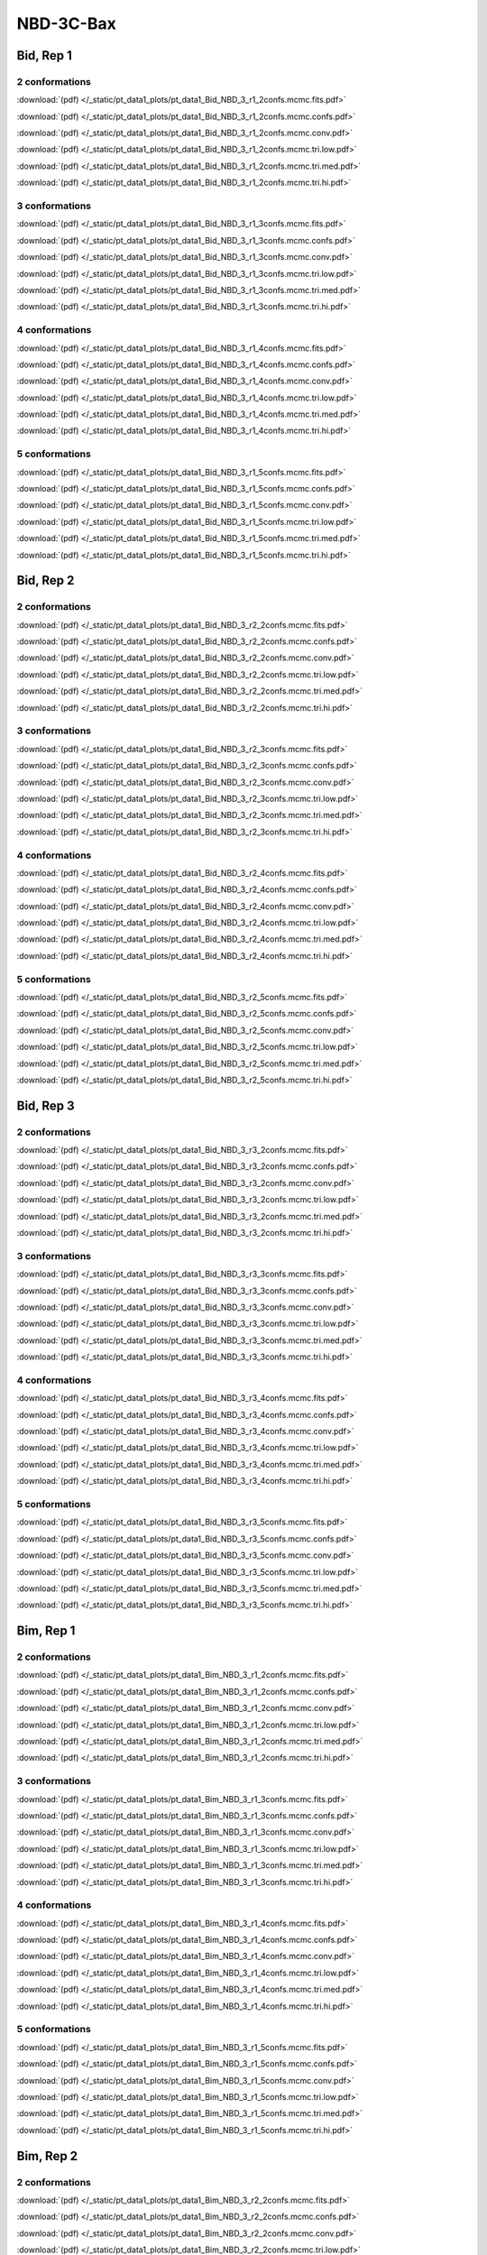 NBD-3C-Bax
===============

Bid, Rep 1
-----------------

2 conformations
~~~~~~~~~~~~~~~~~~~~

.. image:: /_static/pt_data1_plots/pt_data1_Bid_NBD_3_r1_2confs.mcmc.fits.png

:download:`(pdf) </_static/pt_data1_plots/pt_data1_Bid_NBD_3_r1_2confs.mcmc.fits.pdf>`

.. image:: /_static/pt_data1_plots/pt_data1_Bid_NBD_3_r1_2confs.mcmc.confs.png

:download:`(pdf) </_static/pt_data1_plots/pt_data1_Bid_NBD_3_r1_2confs.mcmc.confs.pdf>`

.. image:: /_static/pt_data1_plots/pt_data1_Bid_NBD_3_r1_2confs.mcmc.conv.png

:download:`(pdf) </_static/pt_data1_plots/pt_data1_Bid_NBD_3_r1_2confs.mcmc.conv.pdf>`

.. image:: /_static/pt_data1_plots/pt_data1_Bid_NBD_3_r1_2confs.mcmc.tri.low.png

:download:`(pdf) </_static/pt_data1_plots/pt_data1_Bid_NBD_3_r1_2confs.mcmc.tri.low.pdf>`

.. image:: /_static/pt_data1_plots/pt_data1_Bid_NBD_3_r1_2confs.mcmc.tri.med.png

:download:`(pdf) </_static/pt_data1_plots/pt_data1_Bid_NBD_3_r1_2confs.mcmc.tri.med.pdf>`

.. image:: /_static/pt_data1_plots/pt_data1_Bid_NBD_3_r1_2confs.mcmc.tri.hi.png

:download:`(pdf) </_static/pt_data1_plots/pt_data1_Bid_NBD_3_r1_2confs.mcmc.tri.hi.pdf>`

3 conformations
~~~~~~~~~~~~~~~~~~~~

.. image:: /_static/pt_data1_plots/pt_data1_Bid_NBD_3_r1_3confs.mcmc.fits.png

:download:`(pdf) </_static/pt_data1_plots/pt_data1_Bid_NBD_3_r1_3confs.mcmc.fits.pdf>`

.. image:: /_static/pt_data1_plots/pt_data1_Bid_NBD_3_r1_3confs.mcmc.confs.png

:download:`(pdf) </_static/pt_data1_plots/pt_data1_Bid_NBD_3_r1_3confs.mcmc.confs.pdf>`

.. image:: /_static/pt_data1_plots/pt_data1_Bid_NBD_3_r1_3confs.mcmc.conv.png

:download:`(pdf) </_static/pt_data1_plots/pt_data1_Bid_NBD_3_r1_3confs.mcmc.conv.pdf>`

.. image:: /_static/pt_data1_plots/pt_data1_Bid_NBD_3_r1_3confs.mcmc.tri.low.png

:download:`(pdf) </_static/pt_data1_plots/pt_data1_Bid_NBD_3_r1_3confs.mcmc.tri.low.pdf>`

.. image:: /_static/pt_data1_plots/pt_data1_Bid_NBD_3_r1_3confs.mcmc.tri.med.png

:download:`(pdf) </_static/pt_data1_plots/pt_data1_Bid_NBD_3_r1_3confs.mcmc.tri.med.pdf>`

.. image:: /_static/pt_data1_plots/pt_data1_Bid_NBD_3_r1_3confs.mcmc.tri.hi.png

:download:`(pdf) </_static/pt_data1_plots/pt_data1_Bid_NBD_3_r1_3confs.mcmc.tri.hi.pdf>`

4 conformations
~~~~~~~~~~~~~~~~~~~~

.. image:: /_static/pt_data1_plots/pt_data1_Bid_NBD_3_r1_4confs.mcmc.fits.png

:download:`(pdf) </_static/pt_data1_plots/pt_data1_Bid_NBD_3_r1_4confs.mcmc.fits.pdf>`

.. image:: /_static/pt_data1_plots/pt_data1_Bid_NBD_3_r1_4confs.mcmc.confs.png

:download:`(pdf) </_static/pt_data1_plots/pt_data1_Bid_NBD_3_r1_4confs.mcmc.confs.pdf>`

.. image:: /_static/pt_data1_plots/pt_data1_Bid_NBD_3_r1_4confs.mcmc.conv.png

:download:`(pdf) </_static/pt_data1_plots/pt_data1_Bid_NBD_3_r1_4confs.mcmc.conv.pdf>`

.. image:: /_static/pt_data1_plots/pt_data1_Bid_NBD_3_r1_4confs.mcmc.tri.low.png

:download:`(pdf) </_static/pt_data1_plots/pt_data1_Bid_NBD_3_r1_4confs.mcmc.tri.low.pdf>`

.. image:: /_static/pt_data1_plots/pt_data1_Bid_NBD_3_r1_4confs.mcmc.tri.med.png

:download:`(pdf) </_static/pt_data1_plots/pt_data1_Bid_NBD_3_r1_4confs.mcmc.tri.med.pdf>`

.. image:: /_static/pt_data1_plots/pt_data1_Bid_NBD_3_r1_4confs.mcmc.tri.hi.png

:download:`(pdf) </_static/pt_data1_plots/pt_data1_Bid_NBD_3_r1_4confs.mcmc.tri.hi.pdf>`

5 conformations
~~~~~~~~~~~~~~~~~~~~

.. image:: /_static/pt_data1_plots/pt_data1_Bid_NBD_3_r1_5confs.mcmc.fits.png

:download:`(pdf) </_static/pt_data1_plots/pt_data1_Bid_NBD_3_r1_5confs.mcmc.fits.pdf>`

.. image:: /_static/pt_data1_plots/pt_data1_Bid_NBD_3_r1_5confs.mcmc.confs.png

:download:`(pdf) </_static/pt_data1_plots/pt_data1_Bid_NBD_3_r1_5confs.mcmc.confs.pdf>`

.. image:: /_static/pt_data1_plots/pt_data1_Bid_NBD_3_r1_5confs.mcmc.conv.png

:download:`(pdf) </_static/pt_data1_plots/pt_data1_Bid_NBD_3_r1_5confs.mcmc.conv.pdf>`

.. image:: /_static/pt_data1_plots/pt_data1_Bid_NBD_3_r1_5confs.mcmc.tri.low.png

:download:`(pdf) </_static/pt_data1_plots/pt_data1_Bid_NBD_3_r1_5confs.mcmc.tri.low.pdf>`

.. image:: /_static/pt_data1_plots/pt_data1_Bid_NBD_3_r1_5confs.mcmc.tri.med.png

:download:`(pdf) </_static/pt_data1_plots/pt_data1_Bid_NBD_3_r1_5confs.mcmc.tri.med.pdf>`

.. image:: /_static/pt_data1_plots/pt_data1_Bid_NBD_3_r1_5confs.mcmc.tri.hi.png

:download:`(pdf) </_static/pt_data1_plots/pt_data1_Bid_NBD_3_r1_5confs.mcmc.tri.hi.pdf>`

Bid, Rep 2
-----------------

2 conformations
~~~~~~~~~~~~~~~~~~~~

.. image:: /_static/pt_data1_plots/pt_data1_Bid_NBD_3_r2_2confs.mcmc.fits.png

:download:`(pdf) </_static/pt_data1_plots/pt_data1_Bid_NBD_3_r2_2confs.mcmc.fits.pdf>`

.. image:: /_static/pt_data1_plots/pt_data1_Bid_NBD_3_r2_2confs.mcmc.confs.png

:download:`(pdf) </_static/pt_data1_plots/pt_data1_Bid_NBD_3_r2_2confs.mcmc.confs.pdf>`

.. image:: /_static/pt_data1_plots/pt_data1_Bid_NBD_3_r2_2confs.mcmc.conv.png

:download:`(pdf) </_static/pt_data1_plots/pt_data1_Bid_NBD_3_r2_2confs.mcmc.conv.pdf>`

.. image:: /_static/pt_data1_plots/pt_data1_Bid_NBD_3_r2_2confs.mcmc.tri.low.png

:download:`(pdf) </_static/pt_data1_plots/pt_data1_Bid_NBD_3_r2_2confs.mcmc.tri.low.pdf>`

.. image:: /_static/pt_data1_plots/pt_data1_Bid_NBD_3_r2_2confs.mcmc.tri.med.png

:download:`(pdf) </_static/pt_data1_plots/pt_data1_Bid_NBD_3_r2_2confs.mcmc.tri.med.pdf>`

.. image:: /_static/pt_data1_plots/pt_data1_Bid_NBD_3_r2_2confs.mcmc.tri.hi.png

:download:`(pdf) </_static/pt_data1_plots/pt_data1_Bid_NBD_3_r2_2confs.mcmc.tri.hi.pdf>`

3 conformations
~~~~~~~~~~~~~~~~~~~~

.. image:: /_static/pt_data1_plots/pt_data1_Bid_NBD_3_r2_3confs.mcmc.fits.png

:download:`(pdf) </_static/pt_data1_plots/pt_data1_Bid_NBD_3_r2_3confs.mcmc.fits.pdf>`

.. image:: /_static/pt_data1_plots/pt_data1_Bid_NBD_3_r2_3confs.mcmc.confs.png

:download:`(pdf) </_static/pt_data1_plots/pt_data1_Bid_NBD_3_r2_3confs.mcmc.confs.pdf>`

.. image:: /_static/pt_data1_plots/pt_data1_Bid_NBD_3_r2_3confs.mcmc.conv.png

:download:`(pdf) </_static/pt_data1_plots/pt_data1_Bid_NBD_3_r2_3confs.mcmc.conv.pdf>`

.. image:: /_static/pt_data1_plots/pt_data1_Bid_NBD_3_r2_3confs.mcmc.tri.low.png

:download:`(pdf) </_static/pt_data1_plots/pt_data1_Bid_NBD_3_r2_3confs.mcmc.tri.low.pdf>`

.. image:: /_static/pt_data1_plots/pt_data1_Bid_NBD_3_r2_3confs.mcmc.tri.med.png

:download:`(pdf) </_static/pt_data1_plots/pt_data1_Bid_NBD_3_r2_3confs.mcmc.tri.med.pdf>`

.. image:: /_static/pt_data1_plots/pt_data1_Bid_NBD_3_r2_3confs.mcmc.tri.hi.png

:download:`(pdf) </_static/pt_data1_plots/pt_data1_Bid_NBD_3_r2_3confs.mcmc.tri.hi.pdf>`

4 conformations
~~~~~~~~~~~~~~~~~~~~

.. image:: /_static/pt_data1_plots/pt_data1_Bid_NBD_3_r2_4confs.mcmc.fits.png

:download:`(pdf) </_static/pt_data1_plots/pt_data1_Bid_NBD_3_r2_4confs.mcmc.fits.pdf>`

.. image:: /_static/pt_data1_plots/pt_data1_Bid_NBD_3_r2_4confs.mcmc.confs.png

:download:`(pdf) </_static/pt_data1_plots/pt_data1_Bid_NBD_3_r2_4confs.mcmc.confs.pdf>`

.. image:: /_static/pt_data1_plots/pt_data1_Bid_NBD_3_r2_4confs.mcmc.conv.png

:download:`(pdf) </_static/pt_data1_plots/pt_data1_Bid_NBD_3_r2_4confs.mcmc.conv.pdf>`

.. image:: /_static/pt_data1_plots/pt_data1_Bid_NBD_3_r2_4confs.mcmc.tri.low.png

:download:`(pdf) </_static/pt_data1_plots/pt_data1_Bid_NBD_3_r2_4confs.mcmc.tri.low.pdf>`

.. image:: /_static/pt_data1_plots/pt_data1_Bid_NBD_3_r2_4confs.mcmc.tri.med.png

:download:`(pdf) </_static/pt_data1_plots/pt_data1_Bid_NBD_3_r2_4confs.mcmc.tri.med.pdf>`

.. image:: /_static/pt_data1_plots/pt_data1_Bid_NBD_3_r2_4confs.mcmc.tri.hi.png

:download:`(pdf) </_static/pt_data1_plots/pt_data1_Bid_NBD_3_r2_4confs.mcmc.tri.hi.pdf>`

5 conformations
~~~~~~~~~~~~~~~~~~~~

.. image:: /_static/pt_data1_plots/pt_data1_Bid_NBD_3_r2_5confs.mcmc.fits.png

:download:`(pdf) </_static/pt_data1_plots/pt_data1_Bid_NBD_3_r2_5confs.mcmc.fits.pdf>`

.. image:: /_static/pt_data1_plots/pt_data1_Bid_NBD_3_r2_5confs.mcmc.confs.png

:download:`(pdf) </_static/pt_data1_plots/pt_data1_Bid_NBD_3_r2_5confs.mcmc.confs.pdf>`

.. image:: /_static/pt_data1_plots/pt_data1_Bid_NBD_3_r2_5confs.mcmc.conv.png

:download:`(pdf) </_static/pt_data1_plots/pt_data1_Bid_NBD_3_r2_5confs.mcmc.conv.pdf>`

.. image:: /_static/pt_data1_plots/pt_data1_Bid_NBD_3_r2_5confs.mcmc.tri.low.png

:download:`(pdf) </_static/pt_data1_plots/pt_data1_Bid_NBD_3_r2_5confs.mcmc.tri.low.pdf>`

.. image:: /_static/pt_data1_plots/pt_data1_Bid_NBD_3_r2_5confs.mcmc.tri.med.png

:download:`(pdf) </_static/pt_data1_plots/pt_data1_Bid_NBD_3_r2_5confs.mcmc.tri.med.pdf>`

.. image:: /_static/pt_data1_plots/pt_data1_Bid_NBD_3_r2_5confs.mcmc.tri.hi.png

:download:`(pdf) </_static/pt_data1_plots/pt_data1_Bid_NBD_3_r2_5confs.mcmc.tri.hi.pdf>`

Bid, Rep 3
-----------------

2 conformations
~~~~~~~~~~~~~~~~~~~~

.. image:: /_static/pt_data1_plots/pt_data1_Bid_NBD_3_r3_2confs.mcmc.fits.png

:download:`(pdf) </_static/pt_data1_plots/pt_data1_Bid_NBD_3_r3_2confs.mcmc.fits.pdf>`

.. image:: /_static/pt_data1_plots/pt_data1_Bid_NBD_3_r3_2confs.mcmc.confs.png

:download:`(pdf) </_static/pt_data1_plots/pt_data1_Bid_NBD_3_r3_2confs.mcmc.confs.pdf>`

.. image:: /_static/pt_data1_plots/pt_data1_Bid_NBD_3_r3_2confs.mcmc.conv.png

:download:`(pdf) </_static/pt_data1_plots/pt_data1_Bid_NBD_3_r3_2confs.mcmc.conv.pdf>`

.. image:: /_static/pt_data1_plots/pt_data1_Bid_NBD_3_r3_2confs.mcmc.tri.low.png

:download:`(pdf) </_static/pt_data1_plots/pt_data1_Bid_NBD_3_r3_2confs.mcmc.tri.low.pdf>`

.. image:: /_static/pt_data1_plots/pt_data1_Bid_NBD_3_r3_2confs.mcmc.tri.med.png

:download:`(pdf) </_static/pt_data1_plots/pt_data1_Bid_NBD_3_r3_2confs.mcmc.tri.med.pdf>`

.. image:: /_static/pt_data1_plots/pt_data1_Bid_NBD_3_r3_2confs.mcmc.tri.hi.png

:download:`(pdf) </_static/pt_data1_plots/pt_data1_Bid_NBD_3_r3_2confs.mcmc.tri.hi.pdf>`

3 conformations
~~~~~~~~~~~~~~~~~~~~

.. image:: /_static/pt_data1_plots/pt_data1_Bid_NBD_3_r3_3confs.mcmc.fits.png

:download:`(pdf) </_static/pt_data1_plots/pt_data1_Bid_NBD_3_r3_3confs.mcmc.fits.pdf>`

.. image:: /_static/pt_data1_plots/pt_data1_Bid_NBD_3_r3_3confs.mcmc.confs.png

:download:`(pdf) </_static/pt_data1_plots/pt_data1_Bid_NBD_3_r3_3confs.mcmc.confs.pdf>`

.. image:: /_static/pt_data1_plots/pt_data1_Bid_NBD_3_r3_3confs.mcmc.conv.png

:download:`(pdf) </_static/pt_data1_plots/pt_data1_Bid_NBD_3_r3_3confs.mcmc.conv.pdf>`

.. image:: /_static/pt_data1_plots/pt_data1_Bid_NBD_3_r3_3confs.mcmc.tri.low.png

:download:`(pdf) </_static/pt_data1_plots/pt_data1_Bid_NBD_3_r3_3confs.mcmc.tri.low.pdf>`

.. image:: /_static/pt_data1_plots/pt_data1_Bid_NBD_3_r3_3confs.mcmc.tri.med.png

:download:`(pdf) </_static/pt_data1_plots/pt_data1_Bid_NBD_3_r3_3confs.mcmc.tri.med.pdf>`

.. image:: /_static/pt_data1_plots/pt_data1_Bid_NBD_3_r3_3confs.mcmc.tri.hi.png

:download:`(pdf) </_static/pt_data1_plots/pt_data1_Bid_NBD_3_r3_3confs.mcmc.tri.hi.pdf>`

4 conformations
~~~~~~~~~~~~~~~~~~~~

.. image:: /_static/pt_data1_plots/pt_data1_Bid_NBD_3_r3_4confs.mcmc.fits.png

:download:`(pdf) </_static/pt_data1_plots/pt_data1_Bid_NBD_3_r3_4confs.mcmc.fits.pdf>`

.. image:: /_static/pt_data1_plots/pt_data1_Bid_NBD_3_r3_4confs.mcmc.confs.png

:download:`(pdf) </_static/pt_data1_plots/pt_data1_Bid_NBD_3_r3_4confs.mcmc.confs.pdf>`

.. image:: /_static/pt_data1_plots/pt_data1_Bid_NBD_3_r3_4confs.mcmc.conv.png

:download:`(pdf) </_static/pt_data1_plots/pt_data1_Bid_NBD_3_r3_4confs.mcmc.conv.pdf>`

.. image:: /_static/pt_data1_plots/pt_data1_Bid_NBD_3_r3_4confs.mcmc.tri.low.png

:download:`(pdf) </_static/pt_data1_plots/pt_data1_Bid_NBD_3_r3_4confs.mcmc.tri.low.pdf>`

.. image:: /_static/pt_data1_plots/pt_data1_Bid_NBD_3_r3_4confs.mcmc.tri.med.png

:download:`(pdf) </_static/pt_data1_plots/pt_data1_Bid_NBD_3_r3_4confs.mcmc.tri.med.pdf>`

.. image:: /_static/pt_data1_plots/pt_data1_Bid_NBD_3_r3_4confs.mcmc.tri.hi.png

:download:`(pdf) </_static/pt_data1_plots/pt_data1_Bid_NBD_3_r3_4confs.mcmc.tri.hi.pdf>`

5 conformations
~~~~~~~~~~~~~~~~~~~~

.. image:: /_static/pt_data1_plots/pt_data1_Bid_NBD_3_r3_5confs.mcmc.fits.png

:download:`(pdf) </_static/pt_data1_plots/pt_data1_Bid_NBD_3_r3_5confs.mcmc.fits.pdf>`

.. image:: /_static/pt_data1_plots/pt_data1_Bid_NBD_3_r3_5confs.mcmc.confs.png

:download:`(pdf) </_static/pt_data1_plots/pt_data1_Bid_NBD_3_r3_5confs.mcmc.confs.pdf>`

.. image:: /_static/pt_data1_plots/pt_data1_Bid_NBD_3_r3_5confs.mcmc.conv.png

:download:`(pdf) </_static/pt_data1_plots/pt_data1_Bid_NBD_3_r3_5confs.mcmc.conv.pdf>`

.. image:: /_static/pt_data1_plots/pt_data1_Bid_NBD_3_r3_5confs.mcmc.tri.low.png

:download:`(pdf) </_static/pt_data1_plots/pt_data1_Bid_NBD_3_r3_5confs.mcmc.tri.low.pdf>`

.. image:: /_static/pt_data1_plots/pt_data1_Bid_NBD_3_r3_5confs.mcmc.tri.med.png

:download:`(pdf) </_static/pt_data1_plots/pt_data1_Bid_NBD_3_r3_5confs.mcmc.tri.med.pdf>`

.. image:: /_static/pt_data1_plots/pt_data1_Bid_NBD_3_r3_5confs.mcmc.tri.hi.png

:download:`(pdf) </_static/pt_data1_plots/pt_data1_Bid_NBD_3_r3_5confs.mcmc.tri.hi.pdf>`

Bim, Rep 1
-----------------

2 conformations
~~~~~~~~~~~~~~~~~~~~

.. image:: /_static/pt_data1_plots/pt_data1_Bim_NBD_3_r1_2confs.mcmc.fits.png

:download:`(pdf) </_static/pt_data1_plots/pt_data1_Bim_NBD_3_r1_2confs.mcmc.fits.pdf>`

.. image:: /_static/pt_data1_plots/pt_data1_Bim_NBD_3_r1_2confs.mcmc.confs.png

:download:`(pdf) </_static/pt_data1_plots/pt_data1_Bim_NBD_3_r1_2confs.mcmc.confs.pdf>`

.. image:: /_static/pt_data1_plots/pt_data1_Bim_NBD_3_r1_2confs.mcmc.conv.png

:download:`(pdf) </_static/pt_data1_plots/pt_data1_Bim_NBD_3_r1_2confs.mcmc.conv.pdf>`

.. image:: /_static/pt_data1_plots/pt_data1_Bim_NBD_3_r1_2confs.mcmc.tri.low.png

:download:`(pdf) </_static/pt_data1_plots/pt_data1_Bim_NBD_3_r1_2confs.mcmc.tri.low.pdf>`

.. image:: /_static/pt_data1_plots/pt_data1_Bim_NBD_3_r1_2confs.mcmc.tri.med.png

:download:`(pdf) </_static/pt_data1_plots/pt_data1_Bim_NBD_3_r1_2confs.mcmc.tri.med.pdf>`

.. image:: /_static/pt_data1_plots/pt_data1_Bim_NBD_3_r1_2confs.mcmc.tri.hi.png

:download:`(pdf) </_static/pt_data1_plots/pt_data1_Bim_NBD_3_r1_2confs.mcmc.tri.hi.pdf>`

3 conformations
~~~~~~~~~~~~~~~~~~~~

.. image:: /_static/pt_data1_plots/pt_data1_Bim_NBD_3_r1_3confs.mcmc.fits.png

:download:`(pdf) </_static/pt_data1_plots/pt_data1_Bim_NBD_3_r1_3confs.mcmc.fits.pdf>`

.. image:: /_static/pt_data1_plots/pt_data1_Bim_NBD_3_r1_3confs.mcmc.confs.png

:download:`(pdf) </_static/pt_data1_plots/pt_data1_Bim_NBD_3_r1_3confs.mcmc.confs.pdf>`

.. image:: /_static/pt_data1_plots/pt_data1_Bim_NBD_3_r1_3confs.mcmc.conv.png

:download:`(pdf) </_static/pt_data1_plots/pt_data1_Bim_NBD_3_r1_3confs.mcmc.conv.pdf>`

.. image:: /_static/pt_data1_plots/pt_data1_Bim_NBD_3_r1_3confs.mcmc.tri.low.png

:download:`(pdf) </_static/pt_data1_plots/pt_data1_Bim_NBD_3_r1_3confs.mcmc.tri.low.pdf>`

.. image:: /_static/pt_data1_plots/pt_data1_Bim_NBD_3_r1_3confs.mcmc.tri.med.png

:download:`(pdf) </_static/pt_data1_plots/pt_data1_Bim_NBD_3_r1_3confs.mcmc.tri.med.pdf>`

.. image:: /_static/pt_data1_plots/pt_data1_Bim_NBD_3_r1_3confs.mcmc.tri.hi.png

:download:`(pdf) </_static/pt_data1_plots/pt_data1_Bim_NBD_3_r1_3confs.mcmc.tri.hi.pdf>`

4 conformations
~~~~~~~~~~~~~~~~~~~~

.. image:: /_static/pt_data1_plots/pt_data1_Bim_NBD_3_r1_4confs.mcmc.fits.png

:download:`(pdf) </_static/pt_data1_plots/pt_data1_Bim_NBD_3_r1_4confs.mcmc.fits.pdf>`

.. image:: /_static/pt_data1_plots/pt_data1_Bim_NBD_3_r1_4confs.mcmc.confs.png

:download:`(pdf) </_static/pt_data1_plots/pt_data1_Bim_NBD_3_r1_4confs.mcmc.confs.pdf>`

.. image:: /_static/pt_data1_plots/pt_data1_Bim_NBD_3_r1_4confs.mcmc.conv.png

:download:`(pdf) </_static/pt_data1_plots/pt_data1_Bim_NBD_3_r1_4confs.mcmc.conv.pdf>`

.. image:: /_static/pt_data1_plots/pt_data1_Bim_NBD_3_r1_4confs.mcmc.tri.low.png

:download:`(pdf) </_static/pt_data1_plots/pt_data1_Bim_NBD_3_r1_4confs.mcmc.tri.low.pdf>`

.. image:: /_static/pt_data1_plots/pt_data1_Bim_NBD_3_r1_4confs.mcmc.tri.med.png

:download:`(pdf) </_static/pt_data1_plots/pt_data1_Bim_NBD_3_r1_4confs.mcmc.tri.med.pdf>`

.. image:: /_static/pt_data1_plots/pt_data1_Bim_NBD_3_r1_4confs.mcmc.tri.hi.png

:download:`(pdf) </_static/pt_data1_plots/pt_data1_Bim_NBD_3_r1_4confs.mcmc.tri.hi.pdf>`

5 conformations
~~~~~~~~~~~~~~~~~~~~

.. image:: /_static/pt_data1_plots/pt_data1_Bim_NBD_3_r1_5confs.mcmc.fits.png

:download:`(pdf) </_static/pt_data1_plots/pt_data1_Bim_NBD_3_r1_5confs.mcmc.fits.pdf>`

.. image:: /_static/pt_data1_plots/pt_data1_Bim_NBD_3_r1_5confs.mcmc.confs.png

:download:`(pdf) </_static/pt_data1_plots/pt_data1_Bim_NBD_3_r1_5confs.mcmc.confs.pdf>`

.. image:: /_static/pt_data1_plots/pt_data1_Bim_NBD_3_r1_5confs.mcmc.conv.png

:download:`(pdf) </_static/pt_data1_plots/pt_data1_Bim_NBD_3_r1_5confs.mcmc.conv.pdf>`

.. image:: /_static/pt_data1_plots/pt_data1_Bim_NBD_3_r1_5confs.mcmc.tri.low.png

:download:`(pdf) </_static/pt_data1_plots/pt_data1_Bim_NBD_3_r1_5confs.mcmc.tri.low.pdf>`

.. image:: /_static/pt_data1_plots/pt_data1_Bim_NBD_3_r1_5confs.mcmc.tri.med.png

:download:`(pdf) </_static/pt_data1_plots/pt_data1_Bim_NBD_3_r1_5confs.mcmc.tri.med.pdf>`

.. image:: /_static/pt_data1_plots/pt_data1_Bim_NBD_3_r1_5confs.mcmc.tri.hi.png

:download:`(pdf) </_static/pt_data1_plots/pt_data1_Bim_NBD_3_r1_5confs.mcmc.tri.hi.pdf>`

Bim, Rep 2
-----------------

2 conformations
~~~~~~~~~~~~~~~~~~~~

.. image:: /_static/pt_data1_plots/pt_data1_Bim_NBD_3_r2_2confs.mcmc.fits.png

:download:`(pdf) </_static/pt_data1_plots/pt_data1_Bim_NBD_3_r2_2confs.mcmc.fits.pdf>`

.. image:: /_static/pt_data1_plots/pt_data1_Bim_NBD_3_r2_2confs.mcmc.confs.png

:download:`(pdf) </_static/pt_data1_plots/pt_data1_Bim_NBD_3_r2_2confs.mcmc.confs.pdf>`

.. image:: /_static/pt_data1_plots/pt_data1_Bim_NBD_3_r2_2confs.mcmc.conv.png

:download:`(pdf) </_static/pt_data1_plots/pt_data1_Bim_NBD_3_r2_2confs.mcmc.conv.pdf>`

.. image:: /_static/pt_data1_plots/pt_data1_Bim_NBD_3_r2_2confs.mcmc.tri.low.png

:download:`(pdf) </_static/pt_data1_plots/pt_data1_Bim_NBD_3_r2_2confs.mcmc.tri.low.pdf>`

.. image:: /_static/pt_data1_plots/pt_data1_Bim_NBD_3_r2_2confs.mcmc.tri.med.png

:download:`(pdf) </_static/pt_data1_plots/pt_data1_Bim_NBD_3_r2_2confs.mcmc.tri.med.pdf>`

.. image:: /_static/pt_data1_plots/pt_data1_Bim_NBD_3_r2_2confs.mcmc.tri.hi.png

:download:`(pdf) </_static/pt_data1_plots/pt_data1_Bim_NBD_3_r2_2confs.mcmc.tri.hi.pdf>`

3 conformations
~~~~~~~~~~~~~~~~~~~~

.. image:: /_static/pt_data1_plots/pt_data1_Bim_NBD_3_r2_3confs.mcmc.fits.png

:download:`(pdf) </_static/pt_data1_plots/pt_data1_Bim_NBD_3_r2_3confs.mcmc.fits.pdf>`

.. image:: /_static/pt_data1_plots/pt_data1_Bim_NBD_3_r2_3confs.mcmc.confs.png

:download:`(pdf) </_static/pt_data1_plots/pt_data1_Bim_NBD_3_r2_3confs.mcmc.confs.pdf>`

.. image:: /_static/pt_data1_plots/pt_data1_Bim_NBD_3_r2_3confs.mcmc.conv.png

:download:`(pdf) </_static/pt_data1_plots/pt_data1_Bim_NBD_3_r2_3confs.mcmc.conv.pdf>`

.. image:: /_static/pt_data1_plots/pt_data1_Bim_NBD_3_r2_3confs.mcmc.tri.low.png

:download:`(pdf) </_static/pt_data1_plots/pt_data1_Bim_NBD_3_r2_3confs.mcmc.tri.low.pdf>`

.. image:: /_static/pt_data1_plots/pt_data1_Bim_NBD_3_r2_3confs.mcmc.tri.med.png

:download:`(pdf) </_static/pt_data1_plots/pt_data1_Bim_NBD_3_r2_3confs.mcmc.tri.med.pdf>`

.. image:: /_static/pt_data1_plots/pt_data1_Bim_NBD_3_r2_3confs.mcmc.tri.hi.png

:download:`(pdf) </_static/pt_data1_plots/pt_data1_Bim_NBD_3_r2_3confs.mcmc.tri.hi.pdf>`

4 conformations
~~~~~~~~~~~~~~~~~~~~

.. image:: /_static/pt_data1_plots/pt_data1_Bim_NBD_3_r2_4confs.mcmc.fits.png

:download:`(pdf) </_static/pt_data1_plots/pt_data1_Bim_NBD_3_r2_4confs.mcmc.fits.pdf>`

.. image:: /_static/pt_data1_plots/pt_data1_Bim_NBD_3_r2_4confs.mcmc.confs.png

:download:`(pdf) </_static/pt_data1_plots/pt_data1_Bim_NBD_3_r2_4confs.mcmc.confs.pdf>`

.. image:: /_static/pt_data1_plots/pt_data1_Bim_NBD_3_r2_4confs.mcmc.conv.png

:download:`(pdf) </_static/pt_data1_plots/pt_data1_Bim_NBD_3_r2_4confs.mcmc.conv.pdf>`

.. image:: /_static/pt_data1_plots/pt_data1_Bim_NBD_3_r2_4confs.mcmc.tri.low.png

:download:`(pdf) </_static/pt_data1_plots/pt_data1_Bim_NBD_3_r2_4confs.mcmc.tri.low.pdf>`

.. image:: /_static/pt_data1_plots/pt_data1_Bim_NBD_3_r2_4confs.mcmc.tri.med.png

:download:`(pdf) </_static/pt_data1_plots/pt_data1_Bim_NBD_3_r2_4confs.mcmc.tri.med.pdf>`

.. image:: /_static/pt_data1_plots/pt_data1_Bim_NBD_3_r2_4confs.mcmc.tri.hi.png

:download:`(pdf) </_static/pt_data1_plots/pt_data1_Bim_NBD_3_r2_4confs.mcmc.tri.hi.pdf>`

5 conformations
~~~~~~~~~~~~~~~~~~~~

.. image:: /_static/pt_data1_plots/pt_data1_Bim_NBD_3_r2_5confs.mcmc.fits.png

:download:`(pdf) </_static/pt_data1_plots/pt_data1_Bim_NBD_3_r2_5confs.mcmc.fits.pdf>`

.. image:: /_static/pt_data1_plots/pt_data1_Bim_NBD_3_r2_5confs.mcmc.confs.png

:download:`(pdf) </_static/pt_data1_plots/pt_data1_Bim_NBD_3_r2_5confs.mcmc.confs.pdf>`

.. image:: /_static/pt_data1_plots/pt_data1_Bim_NBD_3_r2_5confs.mcmc.conv.png

:download:`(pdf) </_static/pt_data1_plots/pt_data1_Bim_NBD_3_r2_5confs.mcmc.conv.pdf>`

.. image:: /_static/pt_data1_plots/pt_data1_Bim_NBD_3_r2_5confs.mcmc.tri.low.png

:download:`(pdf) </_static/pt_data1_plots/pt_data1_Bim_NBD_3_r2_5confs.mcmc.tri.low.pdf>`

.. image:: /_static/pt_data1_plots/pt_data1_Bim_NBD_3_r2_5confs.mcmc.tri.med.png

:download:`(pdf) </_static/pt_data1_plots/pt_data1_Bim_NBD_3_r2_5confs.mcmc.tri.med.pdf>`

.. image:: /_static/pt_data1_plots/pt_data1_Bim_NBD_3_r2_5confs.mcmc.tri.hi.png

:download:`(pdf) </_static/pt_data1_plots/pt_data1_Bim_NBD_3_r2_5confs.mcmc.tri.hi.pdf>`

Bim, Rep 3
-----------------

2 conformations
~~~~~~~~~~~~~~~~~~~~

.. image:: /_static/pt_data1_plots/pt_data1_Bim_NBD_3_r3_2confs.mcmc.fits.png

:download:`(pdf) </_static/pt_data1_plots/pt_data1_Bim_NBD_3_r3_2confs.mcmc.fits.pdf>`

.. image:: /_static/pt_data1_plots/pt_data1_Bim_NBD_3_r3_2confs.mcmc.confs.png

:download:`(pdf) </_static/pt_data1_plots/pt_data1_Bim_NBD_3_r3_2confs.mcmc.confs.pdf>`

.. image:: /_static/pt_data1_plots/pt_data1_Bim_NBD_3_r3_2confs.mcmc.conv.png

:download:`(pdf) </_static/pt_data1_plots/pt_data1_Bim_NBD_3_r3_2confs.mcmc.conv.pdf>`

.. image:: /_static/pt_data1_plots/pt_data1_Bim_NBD_3_r3_2confs.mcmc.tri.low.png

:download:`(pdf) </_static/pt_data1_plots/pt_data1_Bim_NBD_3_r3_2confs.mcmc.tri.low.pdf>`

.. image:: /_static/pt_data1_plots/pt_data1_Bim_NBD_3_r3_2confs.mcmc.tri.med.png

:download:`(pdf) </_static/pt_data1_plots/pt_data1_Bim_NBD_3_r3_2confs.mcmc.tri.med.pdf>`

.. image:: /_static/pt_data1_plots/pt_data1_Bim_NBD_3_r3_2confs.mcmc.tri.hi.png

:download:`(pdf) </_static/pt_data1_plots/pt_data1_Bim_NBD_3_r3_2confs.mcmc.tri.hi.pdf>`

3 conformations
~~~~~~~~~~~~~~~~~~~~

.. image:: /_static/pt_data1_plots/pt_data1_Bim_NBD_3_r3_3confs.mcmc.fits.png

:download:`(pdf) </_static/pt_data1_plots/pt_data1_Bim_NBD_3_r3_3confs.mcmc.fits.pdf>`

.. image:: /_static/pt_data1_plots/pt_data1_Bim_NBD_3_r3_3confs.mcmc.confs.png

:download:`(pdf) </_static/pt_data1_plots/pt_data1_Bim_NBD_3_r3_3confs.mcmc.confs.pdf>`

.. image:: /_static/pt_data1_plots/pt_data1_Bim_NBD_3_r3_3confs.mcmc.conv.png

:download:`(pdf) </_static/pt_data1_plots/pt_data1_Bim_NBD_3_r3_3confs.mcmc.conv.pdf>`

.. image:: /_static/pt_data1_plots/pt_data1_Bim_NBD_3_r3_3confs.mcmc.tri.low.png

:download:`(pdf) </_static/pt_data1_plots/pt_data1_Bim_NBD_3_r3_3confs.mcmc.tri.low.pdf>`

.. image:: /_static/pt_data1_plots/pt_data1_Bim_NBD_3_r3_3confs.mcmc.tri.med.png

:download:`(pdf) </_static/pt_data1_plots/pt_data1_Bim_NBD_3_r3_3confs.mcmc.tri.med.pdf>`

.. image:: /_static/pt_data1_plots/pt_data1_Bim_NBD_3_r3_3confs.mcmc.tri.hi.png

:download:`(pdf) </_static/pt_data1_plots/pt_data1_Bim_NBD_3_r3_3confs.mcmc.tri.hi.pdf>`

4 conformations
~~~~~~~~~~~~~~~~~~~~

.. image:: /_static/pt_data1_plots/pt_data1_Bim_NBD_3_r3_4confs.mcmc.fits.png

:download:`(pdf) </_static/pt_data1_plots/pt_data1_Bim_NBD_3_r3_4confs.mcmc.fits.pdf>`

.. image:: /_static/pt_data1_plots/pt_data1_Bim_NBD_3_r3_4confs.mcmc.confs.png

:download:`(pdf) </_static/pt_data1_plots/pt_data1_Bim_NBD_3_r3_4confs.mcmc.confs.pdf>`

.. image:: /_static/pt_data1_plots/pt_data1_Bim_NBD_3_r3_4confs.mcmc.conv.png

:download:`(pdf) </_static/pt_data1_plots/pt_data1_Bim_NBD_3_r3_4confs.mcmc.conv.pdf>`

.. image:: /_static/pt_data1_plots/pt_data1_Bim_NBD_3_r3_4confs.mcmc.tri.low.png

:download:`(pdf) </_static/pt_data1_plots/pt_data1_Bim_NBD_3_r3_4confs.mcmc.tri.low.pdf>`

.. image:: /_static/pt_data1_plots/pt_data1_Bim_NBD_3_r3_4confs.mcmc.tri.med.png

:download:`(pdf) </_static/pt_data1_plots/pt_data1_Bim_NBD_3_r3_4confs.mcmc.tri.med.pdf>`

.. image:: /_static/pt_data1_plots/pt_data1_Bim_NBD_3_r3_4confs.mcmc.tri.hi.png

:download:`(pdf) </_static/pt_data1_plots/pt_data1_Bim_NBD_3_r3_4confs.mcmc.tri.hi.pdf>`

5 conformations
~~~~~~~~~~~~~~~~~~~~

.. image:: /_static/pt_data1_plots/pt_data1_Bim_NBD_3_r3_5confs.mcmc.fits.png

:download:`(pdf) </_static/pt_data1_plots/pt_data1_Bim_NBD_3_r3_5confs.mcmc.fits.pdf>`

.. image:: /_static/pt_data1_plots/pt_data1_Bim_NBD_3_r3_5confs.mcmc.confs.png

:download:`(pdf) </_static/pt_data1_plots/pt_data1_Bim_NBD_3_r3_5confs.mcmc.confs.pdf>`

.. image:: /_static/pt_data1_plots/pt_data1_Bim_NBD_3_r3_5confs.mcmc.conv.png

:download:`(pdf) </_static/pt_data1_plots/pt_data1_Bim_NBD_3_r3_5confs.mcmc.conv.pdf>`

.. image:: /_static/pt_data1_plots/pt_data1_Bim_NBD_3_r3_5confs.mcmc.tri.low.png

:download:`(pdf) </_static/pt_data1_plots/pt_data1_Bim_NBD_3_r3_5confs.mcmc.tri.low.pdf>`

.. image:: /_static/pt_data1_plots/pt_data1_Bim_NBD_3_r3_5confs.mcmc.tri.med.png

:download:`(pdf) </_static/pt_data1_plots/pt_data1_Bim_NBD_3_r3_5confs.mcmc.tri.med.pdf>`

.. image:: /_static/pt_data1_plots/pt_data1_Bim_NBD_3_r3_5confs.mcmc.tri.hi.png

:download:`(pdf) </_static/pt_data1_plots/pt_data1_Bim_NBD_3_r3_5confs.mcmc.tri.hi.pdf>`


